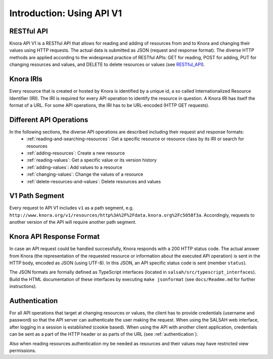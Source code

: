 .. Copyright © 2015 Lukas Rosenthaler, Benjamin Geer, Ivan Subotic,
   Tobias Schweizer, André Kilchenmann, and André Fatton.

   This file is part of Knora.

   Knora is free software: you can redistribute it and/or modify
   it under the terms of the GNU Affero General Public License as published
   by the Free Software Foundation, either version 3 of the License, or
   (at your option) any later version.

   Knora is distributed in the hope that it will be useful,
   but WITHOUT ANY WARRANTY; without even the implied warranty of
   MERCHANTABILITY or FITNESS FOR A PARTICULAR PURPOSE.  See the
   GNU Affero General Public License for more details.

   You should have received a copy of the GNU Affero General Public
   License along with Knora.  If not, see <http://www.gnu.org/licenses/>.


Introduction: Using API V1
==========================

RESTful API
-----------

Knora API V1 is a RESTful API that allows for reading and adding of resources from and to Knora and changing their values
using HTTP requests. The actual data is submitted as JSON (request and response format). The diverse HTTP methods are applied
according to the widespread practice of RESTful APIs: GET for reading, POST for adding, PUT for changing resources and values, and DELETE to delete resources or values (see RESTful_API_).

.. _RESTful_API: http://www.restapitutorial.com/lessons/httpmethods.html

Knora IRIs
----------

Every resource that is created or hosted by Knora is identified by a unique id, a so called Internationalized Resource Identifier (IRI).
The IRI is required for every API operation to identify the resource in question. A Knora IRI has itself the format of a URL. For some API operations,
the IRI has to be URL-encoded (HTTP GET requests).

Different API Operations
------------------------

In the following sections, the diverse API operations are described including their request and response formats:
 - :ref:`reading-and-searching-resources`: Get a specific resource or resource class by its IRI or search for resources
 - :ref:`adding-resources`: Create a new resource
 - :ref:`reading-values`: Get a specific value or its version history
 - :ref:`adding-values`: Add values to a resource
 - :ref:`changing-values`: Change the values of a resource
 - :ref:`delete-resources-and-values`: Delete resources and values

V1 Path Segment
---------------

Every request to API V1 includes ``v1`` as a path segment, e.g. ``http://www.knora.org/v1/resources/http%3A%2F%2Fdata.knora.org%2Fc5058f3a``.
Accordingly, requests to another version of the API will require another path segment.

Knora API Response Format
-------------------------
In case an API request could be handled successfully, Knora responds with a 200 HTTP status code. The actual answer from Knora (the representation of the requested resource or information about the executed API operation)
is sent in the HTTP body, encoded as JSON (using UTF-8). In this JSON, an API specific status code is sent (member ``status``).

The JSON formats are formally defined as TypeScript interfaces  (located in ``salsah/src/typescript_interfaces``). Build the HTML documentation of these interfaces by executing ``make jsonformat`` (see ``docs/Readme.md`` for further instructions).


Authentication
--------------

For all API operations that target at changing resources or values, the client has to provide credentials (username and password)
so that the API server can authenticate the user making the request. When using the SALSAH web interface, after logging in a session is established (cookie based).
When using the API with another client application, credentials can be sent as a part of the HTTP header or as parts of the URL (see :ref:`authentication`).

Also when reading resources authentication my be needed as resources and their values may have restricted view permissions.
